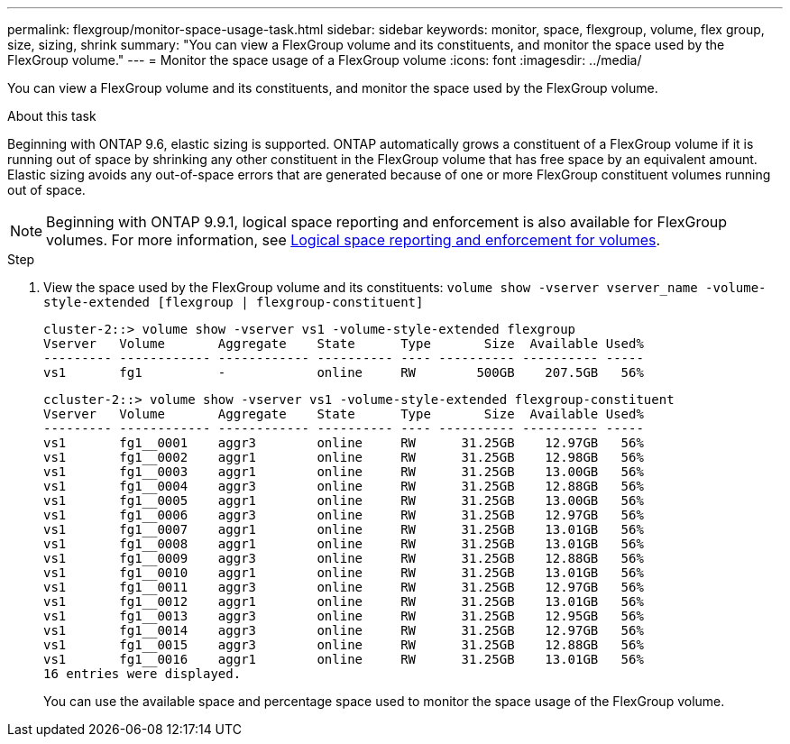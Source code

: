 ---
permalink: flexgroup/monitor-space-usage-task.html
sidebar: sidebar
keywords: monitor, space, flexgroup, volume, flex group, size, sizing, shrink
summary: "You can view a FlexGroup volume and its constituents, and monitor the space used by the FlexGroup volume."
---
= Monitor the space usage of a FlexGroup volume
:icons: font
:imagesdir: ../media/

[.lead]
You can view a FlexGroup volume and its constituents, and monitor the space used by the FlexGroup volume.

.About this task

Beginning with ONTAP 9.6, elastic sizing is supported. ONTAP automatically grows a constituent of a FlexGroup volume if it is running out of space by shrinking any other constituent in the FlexGroup volume that has free space by an equivalent amount. Elastic sizing avoids any out-of-space errors that are generated because of one or more FlexGroup constituent volumes running out of space.

[NOTE]
====
Beginning with ONTAP 9.9.1, logical space reporting and enforcement is also available for FlexGroup volumes. For more information, see https://docs.netapp.com/ontap-9/topic/com.netapp.doc.dot-cm-vsmg/GUID-65C34C6C-29A0-4DB7-A2EE-019BA8EB8A83.html[Logical space reporting and enforcement for volumes].
====

.Step

. View the space used by the FlexGroup volume and its constituents: `volume show -vserver vserver_name -volume-style-extended [flexgroup | flexgroup-constituent]`
+
----
cluster-2::> volume show -vserver vs1 -volume-style-extended flexgroup
Vserver   Volume       Aggregate    State      Type       Size  Available Used%
--------- ------------ ------------ ---------- ---- ---------- ---------- -----
vs1       fg1          -            online     RW        500GB    207.5GB   56%
----
+
----
ccluster-2::> volume show -vserver vs1 -volume-style-extended flexgroup-constituent
Vserver   Volume       Aggregate    State      Type       Size  Available Used%
--------- ------------ ------------ ---------- ---- ---------- ---------- -----
vs1       fg1__0001    aggr3        online     RW      31.25GB    12.97GB   56%
vs1       fg1__0002    aggr1        online     RW      31.25GB    12.98GB   56%
vs1       fg1__0003    aggr1        online     RW      31.25GB    13.00GB   56%
vs1       fg1__0004    aggr3        online     RW      31.25GB    12.88GB   56%
vs1       fg1__0005    aggr1        online     RW      31.25GB    13.00GB   56%
vs1       fg1__0006    aggr3        online     RW      31.25GB    12.97GB   56%
vs1       fg1__0007    aggr1        online     RW      31.25GB    13.01GB   56%
vs1       fg1__0008    aggr1        online     RW      31.25GB    13.01GB   56%
vs1       fg1__0009    aggr3        online     RW      31.25GB    12.88GB   56%
vs1       fg1__0010    aggr1        online     RW      31.25GB    13.01GB   56%
vs1       fg1__0011    aggr3        online     RW      31.25GB    12.97GB   56%
vs1       fg1__0012    aggr1        online     RW      31.25GB    13.01GB   56%
vs1       fg1__0013    aggr3        online     RW      31.25GB    12.95GB   56%
vs1       fg1__0014    aggr3        online     RW      31.25GB    12.97GB   56%
vs1       fg1__0015    aggr3        online     RW      31.25GB    12.88GB   56%
vs1       fg1__0016    aggr1        online     RW      31.25GB    13.01GB   56%
16 entries were displayed.
----
+
You can use the available space and percentage space used to monitor the space usage of the FlexGroup volume.

// 08 DEC 2021, BURT 1430515
